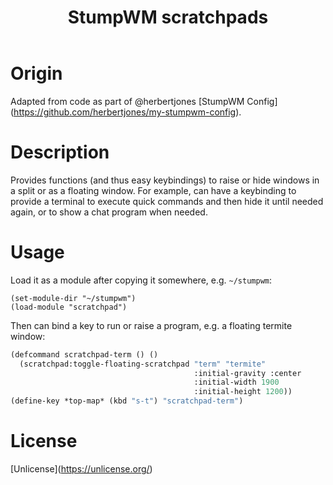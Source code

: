 #+TITLE: StumpWM scratchpads

* Origin
Adapted from code as part of @herbertjones [StumpWM Config](https://github.com/herbertjones/my-stumpwm-config).

* Description
Provides functions (and thus easy keybindings) to raise or hide windows in a split or as a floating window. For example, can have a keybinding to provide a terminal to execute quick commands and then hide it until needed again, or to show a chat program when needed.

* Usage
Load it as a module after copying it somewhere, e.g. ~~/stumpwm~:
#+begin_src elisp
  (set-module-dir "~/stumpwm")
  (load-module "scratchpad")
#+end_src

Then can bind a key to run or raise a program, e.g. a floating termite window:
#+begin_src lisp
  (defcommand scratchpad-term () ()
    (scratchpad:toggle-floating-scratchpad "term" "termite"
                                           :initial-gravity :center
                                           :initial-width 1900
                                           :initial-height 1200))
  (define-key *top-map* (kbd "s-t") "scratchpad-term")
#+end_src

* License
[Unlicense](https://unlicense.org/)

